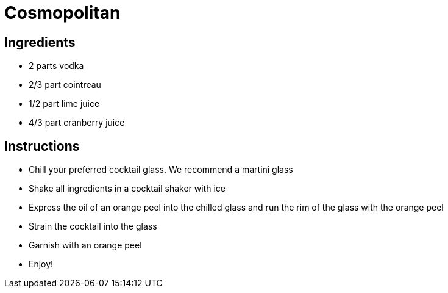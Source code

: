 = Cosmopolitan

== Ingredients

- 2 parts vodka
- 2/3 part cointreau
- 1/2 part lime juice
- 4/3 part cranberry juice

== Instructions

- Chill your preferred cocktail glass. We recommend a martini glass
- Shake all ingredients in a cocktail shaker with ice
- Express the oil of an orange peel into the chilled glass and run the rim of the glass with the orange peel
- Strain the cocktail into the glass
- Garnish with an orange peel
- Enjoy!
